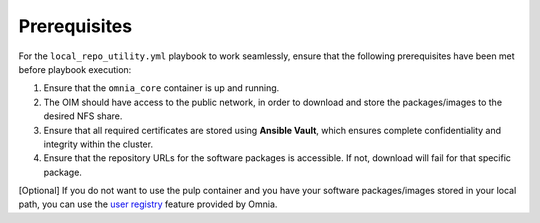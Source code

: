 Prerequisites
===============

For the ``local_repo_utility.yml`` playbook to work seamlessly, ensure that the following prerequisites have been met before playbook execution:

1. Ensure that the ``omnia_core`` container is up and running.
2. The OIM should have access to the public network, in order to download and store the packages/images to the desired NFS share.
3. Ensure that all required certificates are stored using **Ansible Vault**, which ensures complete confidentiality and integrity within the cluster.
4. Ensure that the repository URLs for the software packages is accessible. If not, download will fail for that specific package.

[Optional] If you do not want to use the pulp container and you have your software packages/images stored in your local path, you can use the `user registry <user_registry.html>`_ feature provided by Omnia.